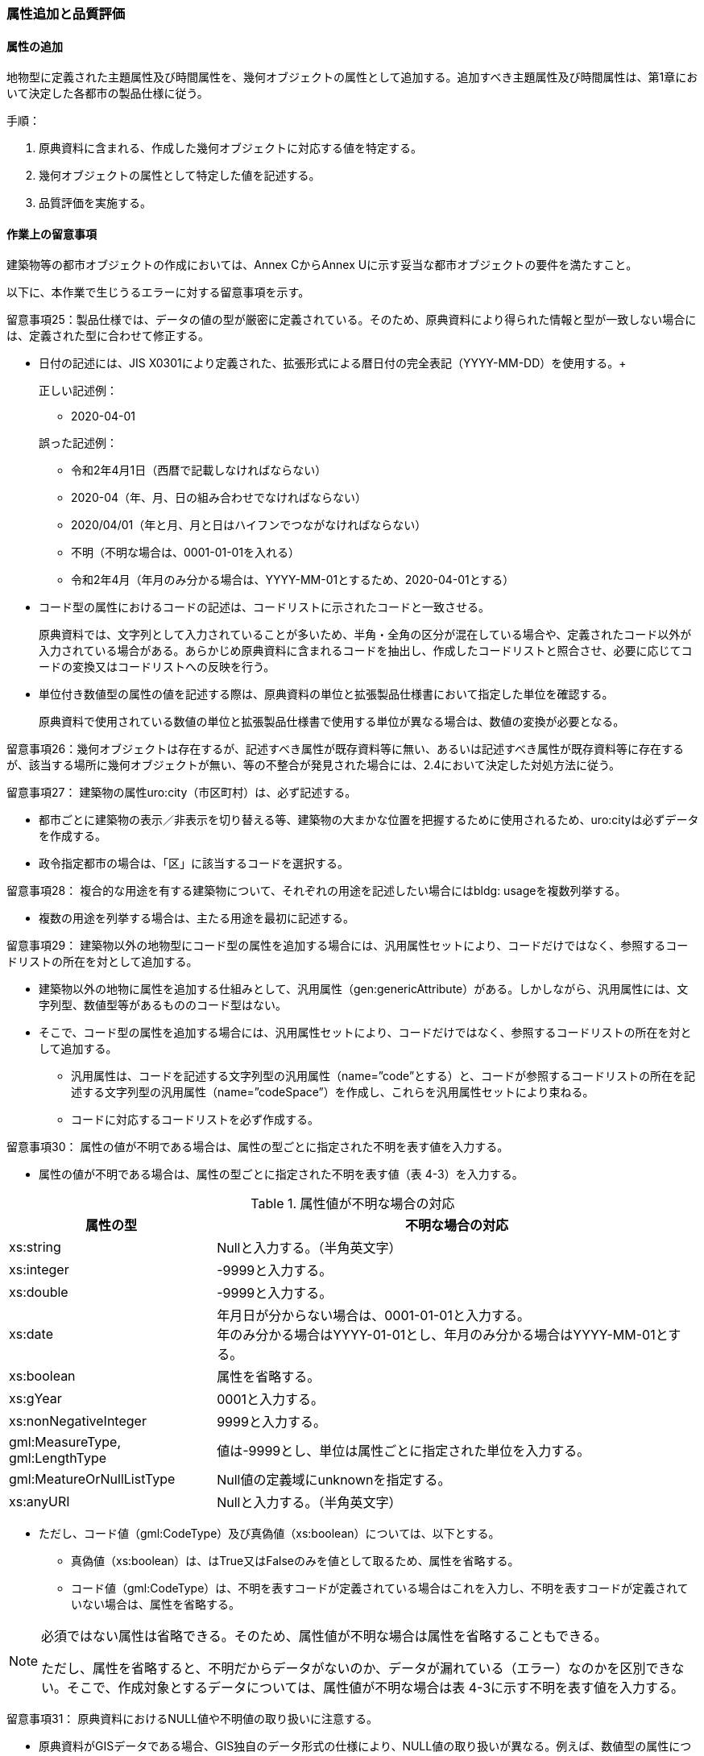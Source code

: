 [[toc4_03]]
=== 属性追加と品質評価

[[toc4_03_01]]
==== 属性の追加

地物型に定義された主題属性及び時間属性を、幾何オブジェクトの属性として追加する。追加すべき主題属性及び時間属性は、第1章において決定した各都市の製品仕様に従う。

手順：

. 原典資料に含まれる、作成した幾何オブジェクトに対応する値を特定する。

. 幾何オブジェクトの属性として特定した値を記述する。

. 品質評価を実施する。

[[toc4_03_02]]
==== 作業上の留意事項

建築物等の都市オブジェクトの作成においては、Annex CからAnnex Uに示す妥当な都市オブジェクトの要件を満たすこと。

以下に、本作業で生じうるエラーに対する留意事項を示す。

留意事項25：製品仕様では、データの値の型が厳密に定義されている。そのため、原典資料により得られた情報と型が一致しない場合には、定義された型に合わせて修正する。

* 日付の記述には、JIS X0301により定義された、拡張形式による暦日付の完全表記（YYYY-MM-DD）を使用する。+
+
--
正しい記述例：

* 2020-04-01

誤った記述例：

* 令和2年4月1日（西暦で記載しなければならない）

* 2020-04（年、月、日の組み合わせでなければならない）

* 2020/04/01（年と月、月と日はハイフンでつながなければならない）

* 不明（不明な場合は、0001-01-01を入れる）

* 令和2年4月（年月のみ分かる場合は、YYYY-MM-01とするため、2020-04-01とする）
--

* コード型の属性におけるコードの記述は、コードリストに示されたコードと一致させる。
+
--
原典資料では、文字列として入力されていることが多いため、半角・全角の区分が混在している場合や、定義されたコード以外が入力されている場合がある。あらかじめ原典資料に含まれるコードを抽出し、作成したコードリストと照合させ、必要に応じてコードの変換又はコードリストへの反映を行う。
--

* 単位付き数値型の属性の値を記述する際は、原典資料の単位と拡張製品仕様書において指定した単位を確認する。
+
原典資料で使用されている数値の単位と拡張製品仕様書で使用する単位が異なる場合は、数値の変換が必要となる。


留意事項26：幾何オブジェクトは存在するが、記述すべき属性が既存資料等に無い、あるいは記述すべき属性が既存資料等に存在するが、該当する場所に幾何オブジェクトが無い、等の不整合が発見された場合には、2.4において決定した対処方法に従う。

留意事項27： 建築物の属性uro:city（市区町村）は、必ず記述する。

* 都市ごとに建築物の表示／非表示を切り替える等、建築物の大まかな位置を把握するために使用されるため、uro:cityは必ずデータを作成する。

* 政令指定都市の場合は、「区」に該当するコードを選択する。

留意事項28： 複合的な用途を有する建築物について、それぞれの用途を記述したい場合にはbldg: usageを複数列挙する。

* 複数の用途を列挙する場合は、主たる用途を最初に記述する。

留意事項29： 建築物以外の地物型にコード型の属性を追加する場合には、汎用属性セットにより、コードだけではなく、参照するコードリストの所在を対として追加する。

* 建築物以外の地物に属性を追加する仕組みとして、汎用属性（gen:genericAttribute）がある。しかしながら、汎用属性には、文字列型、数値型等があるもののコード型はない。

* そこで、コード型の属性を追加する場合には、汎用属性セットにより、コードだけではなく、参照するコードリストの所在を対として追加する。

** 汎用属性は、コードを記述する文字列型の汎用属性（name=”code”とする）と、コードが参照するコードリストの所在を記述する文字列型の汎用属性（name=”codeSpace”）を作成し、これらを汎用属性セットにより束ねる。

** コードに対応するコードリストを必ず作成する。

留意事項30： 属性の値が不明である場合は、属性の型ごとに指定された不明を表す値を入力する。

* 属性の値が不明である場合は、属性の型ごとに指定された不明を表す値（表 4-3）を入力する。

[cols="3a,7a"]
.属性値が不明な場合の対応
|===
h| 属性の型 h| 不明な場合の対応
| xs:string | Nullと入力する。（半角英文字）
| xs:integer | -9999と入力する。
| xs:double | -9999と入力する。
| xs:date
| 年月日が分からない場合は、0001-01-01と入力する。 +
年のみ分かる場合はYYYY-01-01とし、年月のみ分かる場合はYYYY-MM-01とする。

| xs:boolean | 属性を省略する。
| xs:gYear | 0001と入力する。
| xs:nonNegativeInteger | 9999と入力する。
| gml:MeasureType, gml:LengthType | 値は-9999とし、単位は属性ごとに指定された単位を入力する。
| gml:MeatureOrNullListType | Null値の定義域にunknownを指定する。
| xs:anyURI | Nullと入力する。（半角英文字）

|===

* ただし、コード値（gml:CodeType）及び真偽値（xs:boolean）については、以下とする。

** 真偽値（xs:boolean）は、はTrue又はFalseのみを値として取るため、属性を省略する。

** コード値（gml:CodeType）は、不明を表すコードが定義されている場合はこれを入力し、不明を表すコードが定義されていない場合は、属性を省略する。

[NOTE,type="explanation"]
--
必須ではない属性は省略できる。そのため、属性値が不明な場合は属性を省略することもできる。

ただし、属性を省略すると、不明だからデータがないのか、データが漏れている（エラー）なのかを区別できない。そこで、作成対象とするデータについては、属性値が不明な場合は表 4-3に示す不明を表す値を入力する。
--

留意事項31： 原典資料におけるNULL値や不明値の取り扱いに注意する。

* 原典資料がGISデータである場合、GIS独自のデータ形式の仕様により、NULL値の取り扱いが異なる。例えば、数値型の属性についてデータが無い場合に、「0」が入力されていることがある。この「0」はデータが無いことを意味するため、NULL値として取り扱うべきである。

* 値が不明な場合に、各原典資料の定義に従い「不明」や「9999」といった不明であることを示す文字列又は数値が入力されている。これらの不明値は、標準製品仕様書のデータ型やコードリストの定義に従い変換すること。
+
例えば、xs:gYear型（年）の値が不明な場合に、原典資料では「9999」となっていたとする。標準製品仕様書では、xs:gYear型（年）の値が不明な場合には、「0001」とするよう定められている。よって、「9999」は「0001」に変換しなくてはならない。


留意事項32： 主題属性の作成に関する品質情報を、都市オブジェクト毎に記録する。

全ての都市オブジェクトは、データの品質に関する情報を記録するデータ品質属性（uro:DataQualityAttribute）を作成しなければならない。このデータ品質属性は、主題属性に関する品質として以下の属性をもつ。

** 主題属性に使用した原典資料の種類

都市オブジェクトごとに、これらの情報を記録すること。

[[toc4_03_03]]
==== 実施すべき品質評価

「属性の追加」では、主として主題属性に関する品質評価を行う。属性の型は正しいか、定義域を満たしているか（論理一貫性）、正しい属性値が格納されているか（主題正確度）について評価する。

「属性の追加」において実施すべき品質評価を以下に示す。

品質要素ごとに分類された各番号は、標準製品仕様書に定義する品質要求及び評価手順の識別子である。

* 完全性：C-bldg-01

* 論理一貫性：L04, L-bldg-03, L-bldg-04, L-bldg-05

* 位置正確度：-

* 主題正確度：T01, T02

標準製品仕様書の品質要求に追加又は変更を行った場合には、論理一貫性及び主題正確度についての品質評価を実施すること。
